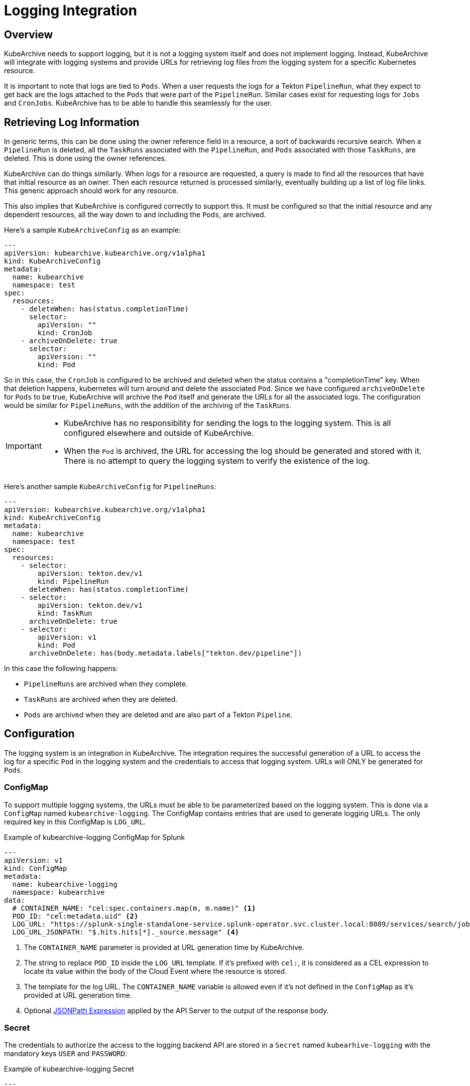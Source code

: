 = Logging Integration

== Overview

KubeArchive needs to support logging, but it is not a logging system itself and
does not implement logging. Instead, KubeArchive will integrate with logging systems
and provide URLs for retrieving log files from the logging system for a specific
Kubernetes resource.

It is important to note that logs are tied to `Pods`. When a user requests the logs
for a Tekton `PipelineRun`, what they expect to get back are the logs attached to the
`Pods` that were part of the `PipelineRun`. Similar cases exist for requesting logs for
`Jobs` and `CronJobs`. KubeArchive has to be able to handle this seamlessly for the user.

== Retrieving Log Information

In generic terms, this can be done using the owner reference field in a resource, a
sort of backwards recursive search. When a `PipelineRun` is deleted, all the `TaskRuns`
associated with the `PipelineRun`, and `Pods` associated with those `TaskRuns`, are
deleted. This is done using the owner references.

KubeArchive can do things similarly. When logs for a resource are requested, a query
is made to find all the resources that have that initial resource as an owner. Then
each resource returned is processed similarly, eventually building up a list of log
file links. This generic approach should work for any resource.

This also implies that KubeArchive is configured correctly to support this. It must
be configured so that the initial resource and any dependent resources, all the way
down to and including the `Pods`, are archived.

Here's a sample `KubeArchiveConfig` as an example:
[source,yaml]
----
---
apiVersion: kubearchive.kubearchive.org/v1alpha1
kind: KubeArchiveConfig
metadata:
  name: kubearchive
  namespace: test
spec:
  resources:
    - deleteWhen: has(status.completionTime)
      selector:
        apiVersion: ""
        kind: CronJob
    - archiveOnDelete: true
      selector:
        apiVersion: ""
        kind: Pod
----
So in this case, the `CronJob` is configured to be archived and deleted when
the status contains a "completionTime" key. When that deletion happens,
kubernetes will turn around and delete the associated `Pod`. Since we have
configured `archiveOnDelete` for `Pods` to be true, KubeArchive will archive
the `Pod` itself and generate the URLs for all the associated logs. The
configuration would be similar for `PipelineRuns`, with the addition of
the archiving of the `TaskRuns`.

[IMPORTANT]
====

- KubeArchive has no responsibility for sending the logs to the logging system.
This is all configured elsewhere and outside of KubeArchive.
- When the `Pod` is archived, the URL for accessing the log should be generated
and stored with it. There is no attempt to query the logging system to verify
the existence of the log.

====

Here's another sample `KubeArchiveConfig` for `PipelineRuns`:
[source,yaml]
----
---
apiVersion: kubearchive.kubearchive.org/v1alpha1
kind: KubeArchiveConfig
metadata:
  name: kubearchive
  namespace: test
spec:
  resources:
    - selector:
        apiVersion: tekton.dev/v1
        kind: PipelineRun
      deleteWhen: has(status.completionTime)
    - selector:
        apiVersion: tekton.dev/v1
        kind: TaskRun
      archiveOnDelete: true
    - selector:
        apiVersion: v1
        kind: Pod
      archiveOnDelete: has(body.metadata.labels["tekton.dev/pipeline"])
----
In this case the following happens:

- `PipelineRuns` are archived when they complete.
- `TaskRuns` are archived when they are deleted.
- `Pods` are archived when they are deleted and are also part of a Tekton `Pipeline`.

== Configuration

The logging system is an integration in KubeArchive.
The integration requires the successful generation of a URL to access the log for a
specific `Pod` in the logging system and the credentials
to access that logging system. URLs will ONLY be generated for `Pods`.

=== ConfigMap

To support multiple logging systems, the URLs must be able to be parameterized
based on the logging system. This is done via a `ConfigMap` named
`kubearchive-logging`.
The ConfigMap contains entries that are used to generate logging URLs.
The only required key in this ConfigMap is `LOG_URL`.

.Example of kubearchive-logging ConfigMap for Splunk
[source,yaml]
----
---
apiVersion: v1
kind: ConfigMap
metadata:
  name: kubearchive-logging
  namespace: kubearchive
data:
  # CONTAINER_NAME: "cel:spec.containers.map(m, m.name)" <1>
  POD_ID: "cel:metadata.uid" <2>
  LOG_URL: "https://splunk-single-standalone-service.splunk-operator.svc.cluster.local:8089/services/search/jobs/export?search=search%20%2A%20%7C%20spath%20%22kubernetes.pod_id%22%20%7C%20search%20%22kubernetes.pod_id%22%3D%22{POD_ID}%22%20%7C%20spath%20%22kubernetes.container_name%22%20%7C%20search%20%22kubernetes.container_name%22%3D%22{CONTAINER_NAME}%22%20%7C%20sort%20time%20%7C%20table%20%22message%22&output_mode=json" <3>
  LOG_URL_JSONPATH: "$.hits.hits[*]._source.message" <4>
----

<1> The `CONTAINER_NAME` parameter is provided at URL generation time by KubeArchive.
<2> The string to replace `POD_ID` inside the `LOG_URL` template.
If it's prefixed with `cel:`, it is considered as a CEL expression to locate its value
within the body of the Cloud Event where the resource is stored.
<3> The template for the log URL. The `CONTAINER_NAME` variable is allowed
even if it's not defined in the `ConfigMap` as it's provided at URL generation time.
<4> Optional
link:https://goessner.net/articles/JsonPath/[JSONPath Expression]
applied by the API Server to the output of the response body.

=== Secret

The credentials to authorize the access to the logging backend API are stored in a `Secret`
named `kubearhive-logging` with the mandatory keys `USER` and `PASSWORD`:

.Example of kubearchive-logging Secret
[source, yaml]
----
---
apiVersion: v1
kind: Secret
metadata:
  name: kubearchive-logging
  namespace: kubearchive
type: Opaque
stringData: <1>
  USER: user
  PASSWORD: password # notsecret
----

<1> The user and password used for HTTP Basic Access Authentication

== Implementation

=== Database

The KubeArchive database will have a table named `log_url` with three fields:

1. A `uuid` field which is a foreign key to `resource.uuid`.
1. A `url` field which is the URL for one of the logs.
1. A `container_name` field which indicates the container that generated the log.

The `uuid` field should point back to a `Pod` entry in the `resource` table.

=== Sink

When the sink archives a `Pod`, it must take the additional step go gather all
the log information and generate the log URL for each. These are stored in the
`log_url` table.

The sink should first delete any existing entries in the `log_url` table for the
`Pod` being archived. Earlier archival requests may have already created records
in the `log_url` table, and they should be removed to avoid duplicates.

The sink will mount and use the `kubearchive-logging` `ConfigMap`
for logging.

When generating the logging URL to be stored when a `Pod` is archived,
the sink does the following steps:

1. A map is created and populated all non-CEL expression key-value pairs from the `ConfigMap`.
1. The key `CONTAINER_NAME` with the value `cel:spec.containers.map(m, m.name)` is added to the
map. If the `ConfigMap` contained the key `CONTAINER_NAME`, its value is overwritten
1. All variables containing CEL expression variables are added to the map, and the
value for each of these variables is the value returned by evaluating the CEL expression.
1. The value for LOG_URL is then interpolated recursively using this map until no more
substitutions are done, resulting in the final URL to the log in the logging system.

=== API

The API mounts and use the `kubearchive-logging` `Secret` to authenticate
against the backend logging API and the `ConfigMap` to retrieve the optional `JSON_PATH`
key.

The API exposes the logs under the endpoints:

* `/:version/namespaces/:namespace/:resourceType/:name/log` for core resources
* `/:group/:version/namespaces/:namespace/:resourceType/:name/log` for non core resources

The API traverses the owner references to gather all the logs associated
with the given resource. Note that logs could be queried for any resource. Most
resource will not have any logs associated with them or their descendents, but queries on
logs for `TaskRuns` and `Pods` are possible.

The API perform post-processing on the output from the response to
log URL in order to get the actual log output if a JSONPath expression
is configured to be applied to the response body.

=== CLI

The CLI implements a `logs` command similar to `kubectl logs`.
[source,bash]
----
ka logs resource name
----
This command will return the log contents for the default container in the `Pod` unless
specified with the `-c` option.

.Example
[source,bash]
----
ka logs PipelineRun generate-logs-9fkp8 -n generate-logs-pipelines -c generate
----
This will return the log URLs associated with the `PipelineRun` named "generate-logs-9fkp8"
for the container "generate".
